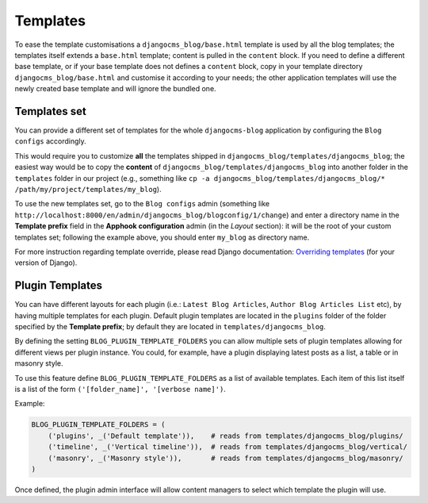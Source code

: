 
.. _templates:

#########
Templates
#########

To ease the template customisations a ``djangocms_blog/base.html`` template is
used by all the blog templates; the templates itself extends a ``base.html``
template; content is pulled in the ``content`` block.
If you need to define a different base template, or if your base template does
not defines a ``content`` block, copy in your template directory
``djangocms_blog/base.html`` and customise it according to your needs; the
other application templates will use the newly created base template and
will ignore the bundled one.

*************
Templates set
*************

You can provide a different set of templates for the whole ``djangocms-blog`` application by configuring
the ``Blog configs`` accordingly.

This would require you to customize **all** the templates shipped in ``djangocms_blog/templates/djangocms_blog``; the easiest
way would be to copy the **content** of ``djangocms_blog/templates/djangocms_blog`` into another folder in the ``templates``
folder in our project
(e.g., something like ``cp -a djangocms_blog/templates/djangocms_blog/* /path/my/project/templates/my_blog``).

To use the new templates set, go to the ``Blog configs`` admin
(something like ``http://localhost:8000/en/admin/djangocms_blog/blogconfig/1/change``) and enter a directory name in the
**Template prefix** field in the **Apphook configuration** admin (in the *Layout* section): it will be the
root of your custom templates set; following the example above, you should enter ``my_blog`` as directory name.

For more instruction regarding template override, please read Django documentation: `Overriding templates`_ (for your version of Django).


****************
Plugin Templates
****************

You can have different layouts for each plugin (i.e.: ``Latest Blog Articles``, ``Author Blog Articles List`` etc), by
having multiple templates for each plugin.
Default plugin templates are located in the ``plugins`` folder of the folder specified by the **Template prefix**;
by default they are located in ``templates/djangocms_blog``.

By defining the setting ``BLOG_PLUGIN_TEMPLATE_FOLDERS`` you can allow multiple sets of
plugin templates allowing for different views per plugin instance. You could, for example,
have a plugin displaying latest posts as a list, a table or in masonry style.

To use this feature define ``BLOG_PLUGIN_TEMPLATE_FOLDERS`` as a list of available templates.
Each item of this list itself is a list of the form ``('[folder_name]', '[verbose name]')``.

Example:

.. code-block:: python

    BLOG_PLUGIN_TEMPLATE_FOLDERS = (
        ('plugins', _('Default template')),    # reads from templates/djangocms_blog/plugins/
        ('timeline', _('Vertical timeline')),  # reads from templates/djangocms_blog/vertical/
        ('masonry', _('Masonry style')),       # reads from templates/djangocms_blog/masonry/
    )

Once defined, the plugin admin interface will allow content managers to select which template the plugin will use.


.. _overriding templates: https://docs.djangoproject.com/en/dev/howto/overriding-templates/#overriding-templates
